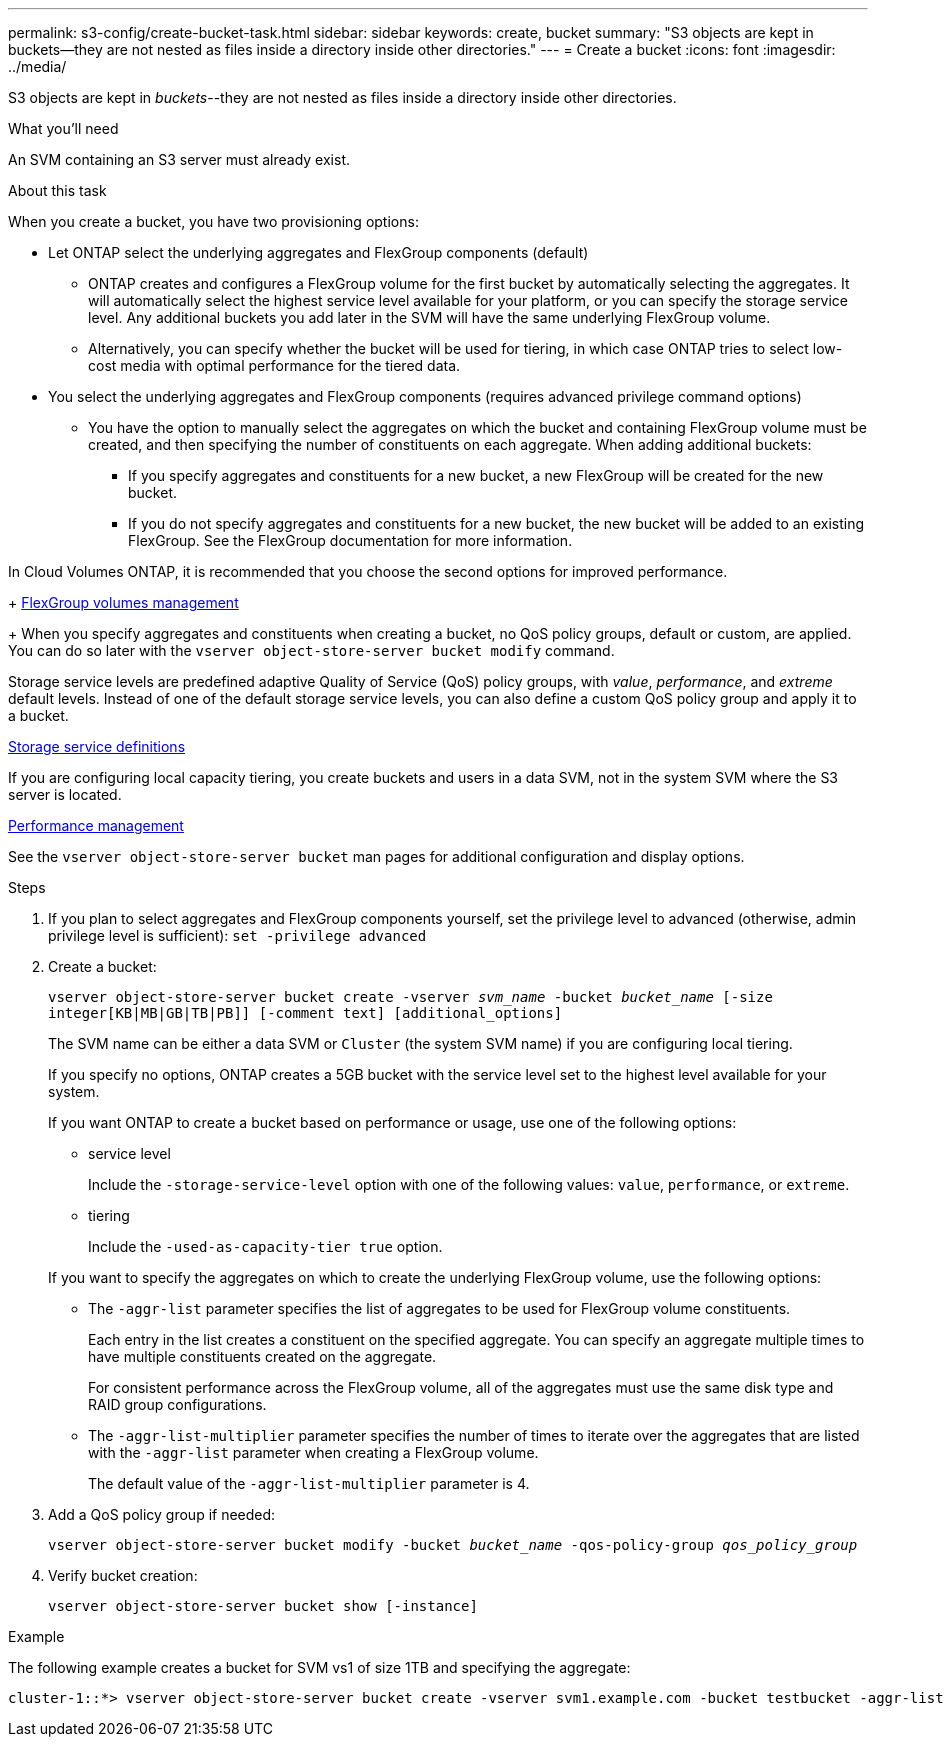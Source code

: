 ---
permalink: s3-config/create-bucket-task.html
sidebar: sidebar
keywords: create, bucket
summary: "S3 objects are kept in buckets—they are not nested as files inside a directory inside other directories."
---
= Create a bucket
:icons: font
:imagesdir: ../media/

[.lead]
S3 objects are kept in _buckets_--they are not nested as files inside a directory inside other directories.

.What you'll need

An SVM containing an S3 server must already exist.

.About this task

When you create a bucket, you have two provisioning options:

* Let ONTAP select the underlying aggregates and FlexGroup components (default)
 ** ONTAP creates and configures a FlexGroup volume for the first bucket by automatically selecting the aggregates. It will automatically select the highest service level available for your platform, or you can specify the storage service level. Any additional buckets you add later in the SVM will have the same underlying FlexGroup volume.
 ** Alternatively, you can specify whether the bucket will be used for tiering, in which case ONTAP tries to select low-cost media with optimal performance for the tiered data.
* You select the underlying aggregates and FlexGroup components (requires advanced privilege command options)
 ** You have the option to manually select the aggregates on which the bucket and containing FlexGroup volume must be created, and then specifying the number of constituents on each aggregate. When adding additional buckets:
  *** If you specify aggregates and constituents for a new bucket, a new FlexGroup will be created for the new bucket.
  *** If you do not specify aggregates and constituents for a new bucket, the new bucket will be added to an existing FlexGroup.
See the FlexGroup documentation for more information.

In Cloud Volumes ONTAP, it is recommended that you choose the second options for improved performance. 

+
link:../flexgroup/index.html[FlexGroup volumes management]

+
When you specify aggregates and constituents when creating a bucket, no QoS policy groups, default or custom, are applied. You can do so later with the `vserver object-store-server bucket modify` command.

Storage service levels are predefined adaptive Quality of Service (QoS) policy groups, with _value_, _performance_, and _extreme_ default levels. Instead of one of the default storage service levels, you can also define a custom QoS policy group and apply it to a bucket.

link:storage-service-definitions-reference.html[Storage service definitions]

If you are configuring local capacity tiering, you create buckets and users in a data SVM, not in the system SVM where the S3 server is located.

link:../performance-admin/index.html[Performance management]

See the `vserver object-store-server bucket` man pages for additional configuration and display options.

.Steps

. If you plan to select aggregates and FlexGroup components yourself, set the privilege level to advanced (otherwise, admin privilege level is sufficient): `set -privilege advanced`
. Create a bucket:
+
`vserver object-store-server bucket create -vserver _svm_name_ -bucket _bucket_name_ [-size integer[KB|MB|GB|TB|PB]] [-comment text] [additional_options]`
+
The SVM name can be either a data SVM or `Cluster` (the system SVM name) if you are configuring local tiering.
+
If you specify no options, ONTAP creates a 5GB bucket with the service level set to the highest level available for your system.
+
If you want ONTAP to create a bucket based on performance or usage, use one of the following options:

 ** service level
+
Include the `-storage-service-level` option with one of the following values: `value`, `performance`, or `extreme`.

 ** tiering
+
Include the `-used-as-capacity-tier true` option.

+
If you want to specify the aggregates on which to create the underlying FlexGroup volume, use the following options:

 ** The `-aggr-list` parameter specifies the list of aggregates to be used for FlexGroup volume constituents.
+
Each entry in the list creates a constituent on the specified aggregate. You can specify an aggregate multiple times to have multiple constituents created on the aggregate.
+
For consistent performance across the FlexGroup volume, all of the aggregates must use the same disk type and RAID group configurations.

 ** The `-aggr-list-multiplier` parameter specifies the number of times to iterate over the aggregates that are listed with the `-aggr-list` parameter when creating a FlexGroup volume.
+
The default value of the `-aggr-list-multiplier` parameter is 4.

. Add a QoS policy group if needed:
+
`vserver object-store-server bucket modify -bucket _bucket_name_ -qos-policy-group _qos_policy_group_`
. Verify bucket creation:
+
`vserver object-store-server bucket show [-instance]`

.Example

The following example creates a bucket for SVM vs1 of size 1TB and specifying the aggregate:

----
cluster-1::*> vserver object-store-server bucket create -vserver svm1.example.com -bucket testbucket -aggr-list aggr1 -size 1TB
----

